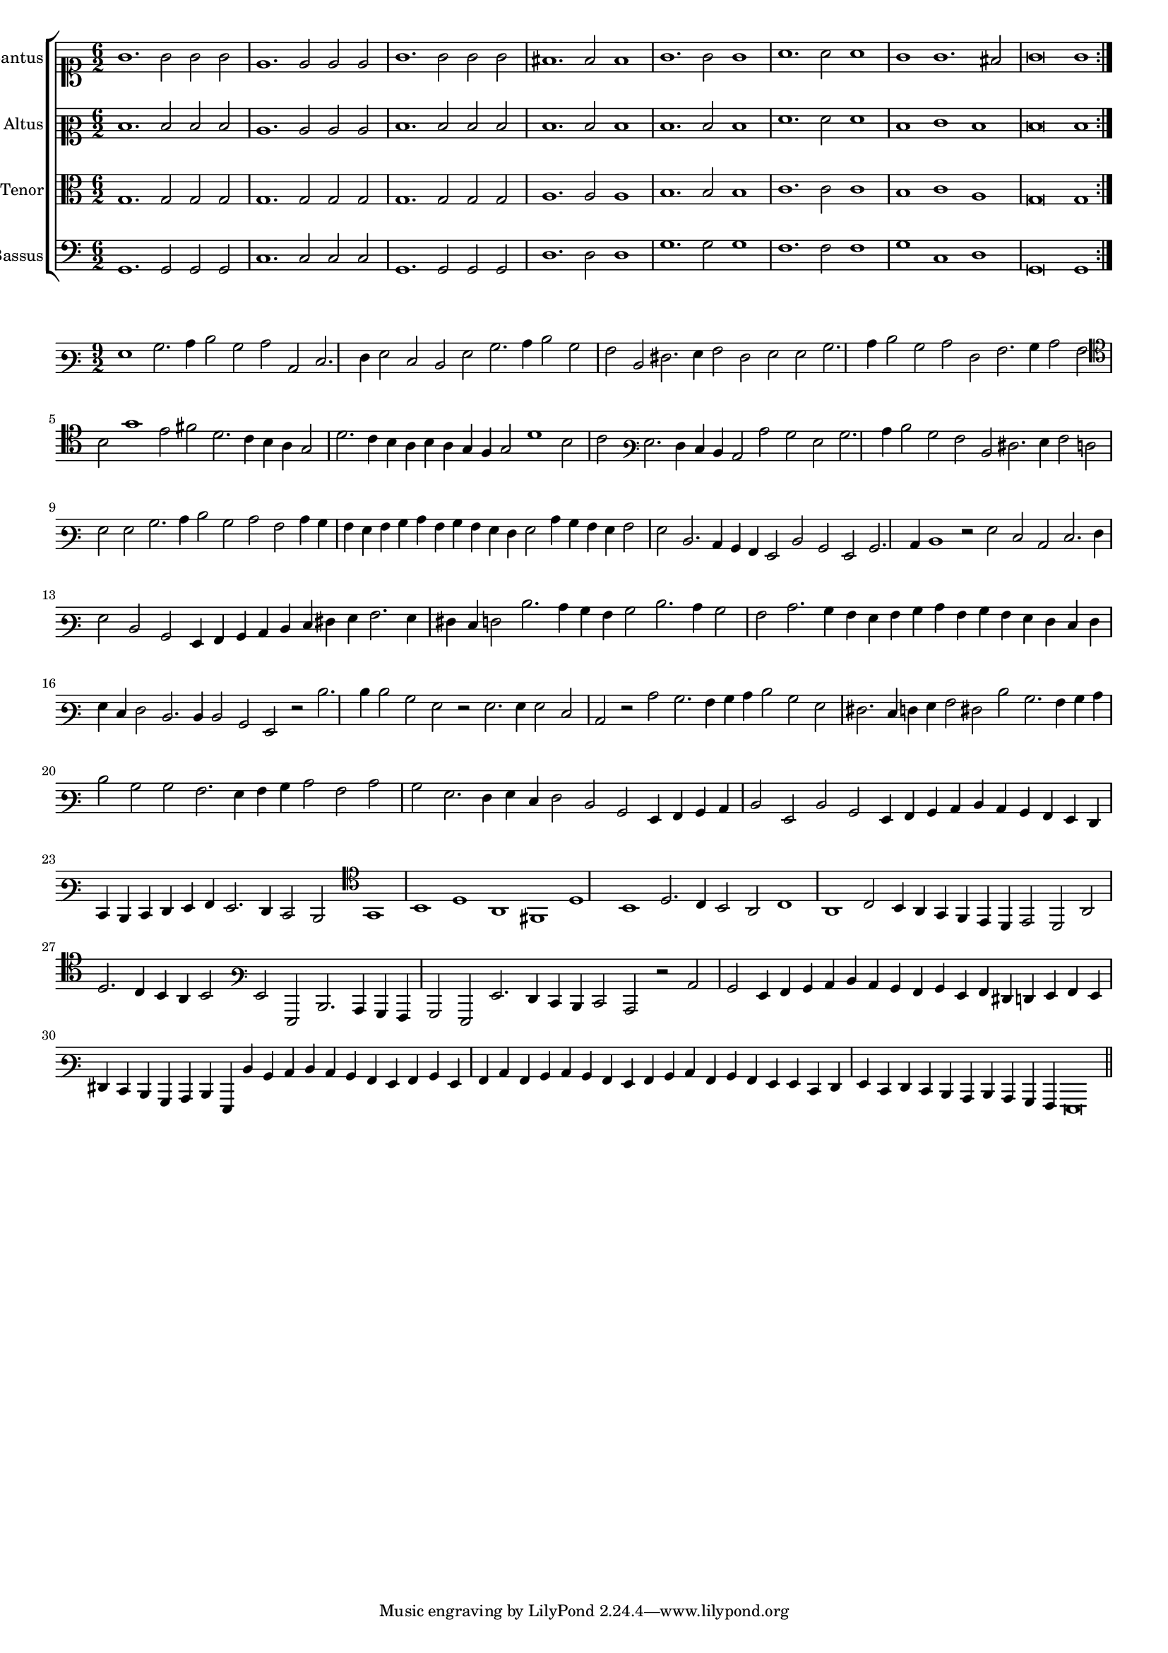 \version "2.12.3"

#(set-global-staff-size 15)
\paper { indent = #0 }
\layout {
	\context {
		\Score
		\override SpacingSpanner #'uniform-stretching = ##t
	}
}

\new ChoirStaff <<
	\new Staff = "cantus" <<
		\set Staff.instrumentName = #"Cantus"
		\new Voice = "cantus" {
			\relative c'' {
				\time 6/2
				\clef soprano
				\repeat volta 2 {g1. g2 g g e1. e2 e e g1. g2 g g fis1. fis2 fis1 g1. g2 g1 a1. a2 a1 g1 g1. fis2 g\breve g1}
			}
		}
	>>
	\new Staff = "altus" <<
		\set Staff.instrumentName = #"Altus"
		\new Voice = "altus" {
			\relative c' {
				\time 6/2
				\clef mezzosoprano
				\repeat volta 2 {d1. d2 d d c1. c2 c c d1. d2 d d d1. d2 d1 d1. d2 d1 f1. f2 f1 d1 e1 d1 d\breve d1}
			}
		}
	>>
	\new Staff = "tenor" <<
		\set Staff.instrumentName = #"Tenor"
			\new Voice = "tenor" {
			\relative c' {
				\time 6/2
				\clef alto
				\repeat volta 2 {g1. g2 g g g1. g2 g g g1. g2 g g a1. a2 a1 b1. b2 b1 c1. c2 c1 b1 c1 a1 g\breve g1}
			}
		}
	>>
	\new Staff = "bassus" <<
		\set Staff.instrumentName = #"Bassus"
		\new Voice = "bassus" {
			\relative c {
				\time 6/2
				\clef bass
				\repeat volta 2 {g1. g2 g g c1. c2 c c g1. g2 g g d'1. d2 d1 g1. g2 g1 f1. f2 f1 g1 c,1 d1 g,\breve g1}
			}
		}
	>>
>>

<<
\new Staff \with {
	%\remove "Time_signature_engraver"
}
\relative c' {
	\time 9/2
	\clef varbaritone
	g1 b2. c4 d2 b c c, e2. f4 g2 e d g b2. c4 d2 b a d, fis2. g4 a2 fis g g b2. c4 d2 b c f, a2. b4 c2 a
	\clef tenor b2 g'1 e2 fis d2. c4 b a g2 d'2. c4 b a b a g f g2 d'1 b2 c \clef varbaritone g2. f4 e d c2 c' b g b2. c4 d2 b a d,
	fis2. g4 a2 f g g b2. c4 d2 b c a c4 b a g a b c a b a g f g2 c4 b a g a2 g d2. c4 b a g2 d' b
	g2 b2. c4 d1 r2 g2 e c e2. f4 g2 d b g4 a b c d e fis g a2. g4 fis e f2 d'2. c4 b a b2 d2. c4 b2 a c2. b4
	a4 g a b c a b a g f e f g e f2 d2. d4 d2 b g r2 d''2. d4 d2 b g r g2. g4 g2 e c r c' b2. a4 b c d2 b
	g2 fis2. e4 f g a2 fis d' b2. a4 b c d2 b b a2. g4 a b c2 a c b g2. f4 g e f2 d b g4 a b c d2 g, d'
	b2 g4 a b c d c b a g f e d e f g a g2. f4 e2 d  \clef tenor g1 b d a fis d'
	b1 d2. c4 b2 a c1 a c2 b4 a g f e d e2 d a' d2. c4 b a b2 \clef varbaritone g2 g, d'2. c4 b a
	b2 g g'2. f4 e d e2 c r c' b g4 a b c d c b a b g a fis f g a g fis e 
	d4 b c d g, d'' b c d c b a g a b g a c a b c b a g a b c a
	b4 a g g e f g e f e d c d c b a g\breve
	\bar"||"
}
>>
